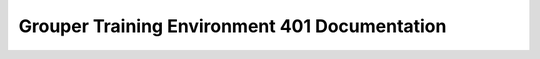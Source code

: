 ==============================================
Grouper Training Environment 401 Documentation
==============================================


